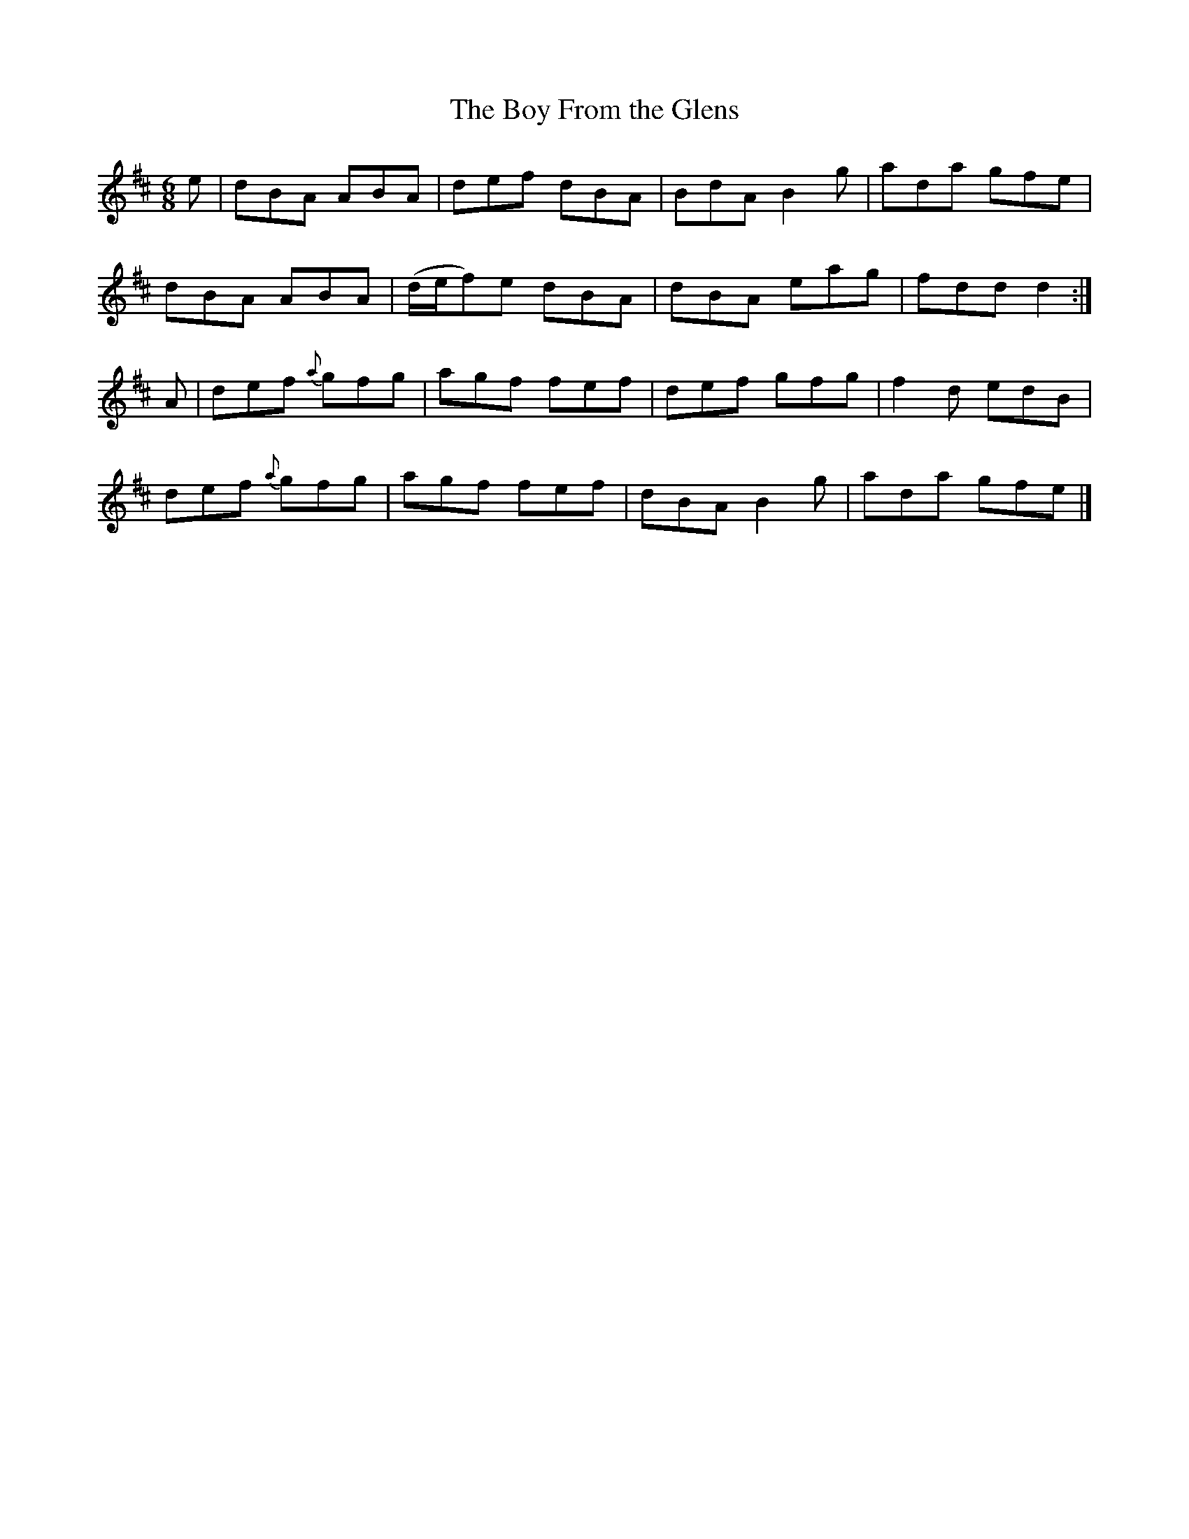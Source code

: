X:892
T:The Boy From the Glens
N:"Collected by F.O'Neill"
B:O'Neill's 892
M:6/8
L:1/8
K:D
e|dBA ABA|def dBA|BdA B2g|ada gfe|
dBA ABA|(d/e/f)e dBA|dBA eag|fdd d2:|
A|def {a}gfg|agf fef|def gfg|f2d edB|
def {a}gfg|agf fef|dBA B2g|ada gfe|]
